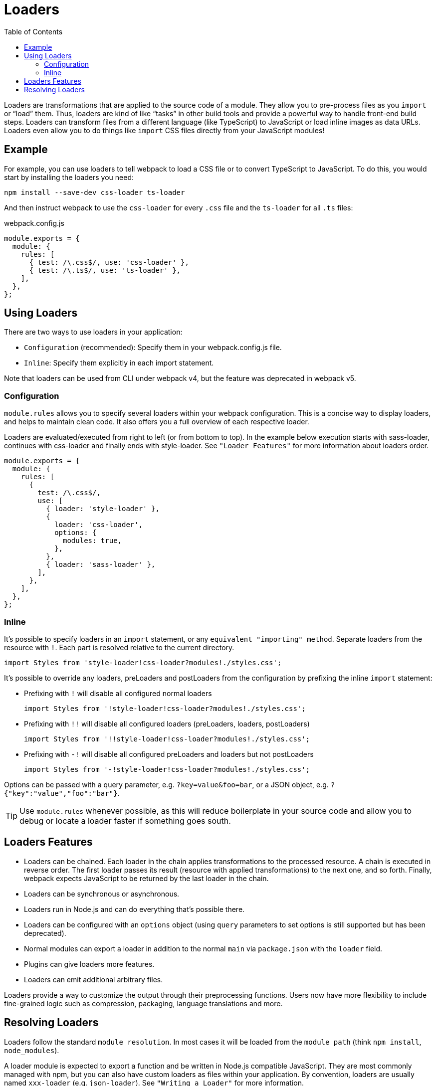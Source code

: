 = Loaders
:toc: 

Loaders are transformations that are applied to the source code of a module. They allow you to pre-process files as you `import` or “load” them. Thus, loaders are kind of like “tasks” in other build tools and provide a powerful way to handle front-end build steps. Loaders can transform files from a different language (like TypeScript) to JavaScript or load inline images as data URLs. Loaders even allow you to do things like `import` CSS files directly from your JavaScript modules!


== Example

For example, you can use loaders to tell webpack to load a CSS file or to convert TypeScript to JavaScript. To do this, you would start by installing the loaders you need:

----
npm install --save-dev css-loader ts-loader
----

And then instruct webpack to use the `css-loader` for every `.css` file and the `ts-loader` for all `.ts` files:

.webpack.config.js
```js
module.exports = {
  module: {
    rules: [
      { test: /\.css$/, use: 'css-loader' },
      { test: /\.ts$/, use: 'ts-loader' },
    ],
  },
};
```

== Using Loaders

There are two ways to use loaders in your application:

* `Configuration` (recommended): Specify them in your webpack.config.js file.

* `Inline`: Specify them explicitly in each import statement.

Note that loaders can be used from CLI under webpack v4, but the feature was deprecated in webpack v5.

=== Configuration
`module.rules` allows you to specify several loaders within your webpack configuration. This is a concise way to display loaders, and helps to maintain clean code. It also offers you a full overview of each respective loader.

Loaders are evaluated/executed from right to left (or from bottom to top). In the example below execution starts with sass-loader, continues with css-loader and finally ends with style-loader. See `"Loader Features"` for more information about loaders order.
----
module.exports = {
  module: {
    rules: [
      {
        test: /\.css$/,
        use: [
          { loader: 'style-loader' },
          {
            loader: 'css-loader',
            options: {
              modules: true,
            },
          },
          { loader: 'sass-loader' },
        ],
      },
    ],
  },
};
----

=== Inline
It's possible to specify loaders in an `import` statement, or any `equivalent "importing" method`. Separate loaders from the resource with `!`. Each part is resolved relative to the current directory.
----
import Styles from 'style-loader!css-loader?modules!./styles.css';
----

It's possible to override any loaders, preLoaders and postLoaders from the configuration by prefixing the inline `import` statement:

* Prefixing with `!` will disable all configured normal loaders
+
----
import Styles from '!style-loader!css-loader?modules!./styles.css';
----

* Prefixing with `!!` will disable all configured loaders (preLoaders, loaders, postLoaders)
+
----
import Styles from '!!style-loader!css-loader?modules!./styles.css';
----

* Prefixing with `-!` will disable all configured preLoaders and loaders but not postLoaders
+
----
import Styles from '-!style-loader!css-loader?modules!./styles.css';
----

Options can be passed with a query parameter, e.g. `?key=value&foo=bar`, or a JSON object, e.g. `?{"key":"value","foo":"bar"}`.

[TIP]
====
Use `module.rules` whenever possible, as this will reduce boilerplate in your source code and allow you to debug or locate a loader faster if something goes south.
====

== Loaders Features

* Loaders can be chained. Each loader in the chain applies transformations to the processed resource. A chain is executed in reverse order. The first loader passes its result (resource with applied transformations) to the next one, and so forth. Finally, webpack expects JavaScript to be returned by the last loader in the chain.
* Loaders can be synchronous or asynchronous.
* Loaders run in Node.js and can do everything that’s possible there.
* Loaders can be configured with an `options` object (using `query` parameters to set options is still supported but has been deprecated).
* Normal modules can export a loader in addition to the normal `main` via `package.json` with the `loader` field.
* Plugins can give loaders more features.
* Loaders can emit additional arbitrary files.

Loaders provide a way to customize the output through their preprocessing functions. Users now have more flexibility to include fine-grained logic such as compression, packaging, language translations and more.

== Resolving Loaders
Loaders follow the standard `module resolution`. In most cases it will be loaded from the `module path` (think `npm install`, `node_modules`).

A loader module is expected to export a function and be written in Node.js compatible JavaScript. They are most commonly managed with npm, but you can also have custom loaders as files within your application. By convention, loaders are usually named `xxx-loader` (e.g. `json-loader`). See `"Writing a Loader"` for more information.